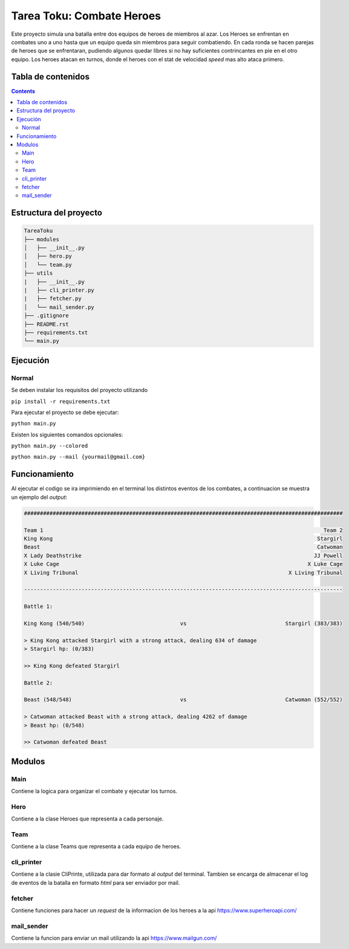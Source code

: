 Tarea Toku: Combate Heroes
==============================

Este proyecto simula una batalla entre dos equipos de heroes de miembros al azar. Los Heroes se enfrentan en combates uno a uno hasta que un equipo queda sin miembros para seguir combatiendo. En cada ronda se hacen parejas de heroes que se enfrentaran, pudiendo algunos quedar libres si no hay suficientes contrincantes en pie en el otro equipo. Los heroes atacan en turnos, donde el heroes con el stat de velocidad *speed* mas alto ataca primero.

Tabla de contenidos
-------------------

.. contents:: 

Estructura del proyecto
-----------------------

.. code-block:: raw
   
   TareaToku
   ├── modules
   │   ├── __init__.py
   │   ├── hero.py
   │   └── team.py
   ├── utils
   |   ├── __init__.py
   |   ├── cli_printer.py
   |   ├── fetcher.py
   │   └── mail_sender.py
   ├── .gitignore
   ├── README.rst
   ├── requirements.txt
   └── main.py

Ejecución
-----------

Normal
______

Se deben instalar los requisitos del proyecto utilizando

``pip install -r requirements.txt``

Para ejecutar el proyecto se debe ejecutar:

``python main.py``

Existen los siguientes comandos opcionales:

``python main.py --colored``

``python main.py --mail {yourmail@gmail.com}``

Funcionamiento
--------------

Al ejecutar el codigo se ira imprimiendo en el terminal los distintos eventos de los combates, a continuacion se muestra un ejemplo del *output*:

.. code-block:: raw

  ####################################################################################################

  Team 1                                                                                        Team 2
  King Kong                                                                                   Stargirl
  Beast                                                                                       Catwoman
  X Lady Deathstrike                                                                         JJ Powell
  X Luke Cage                                                                              X Luke Cage
  X Living Tribunal                                                                  X Living Tribunal

  ----------------------------------------------------------------------------------------------------

  Battle 1:

  King Kong (540/540)                              vs                               Stargirl (383/383)

  > King Kong attacked Stargirl with a strong attack, dealing 634 of damage
  > Stargirl hp: (0/383)

  >> King Kong defeated Stargirl

  Battle 2:

  Beast (548/548)                                  vs                               Catwoman (552/552)

  > Catwoman attacked Beast with a strong attack, dealing 4262 of damage
  > Beast hp: (0/548)

  >> Catwoman defeated Beast

Modulos
--------------
Main
_____

Contiene la logica para organizar el combate y ejecutar los turnos.

Hero
_____
Contiene a la clase Heroes que representa a cada personaje. 

Team
_____
Contiene a la clase Teams que representa a cada equipo de heroes.

cli_printer
___________
Contiene a la clasie CliPrinte, utilizada para dar formato al *output* del terminal. Tambien se encarga de almacenar el log de eventos de la batalla en formato *html* para ser enviador por mail.

fetcher
_______
Contiene funciones para hacer un *request* de la informacion de los heroes a la api https://www.superheroapi.com/

mail_sender
_______
Contiene la funcion para enviar un mail utilizando la api https://www.mailgun.com/
